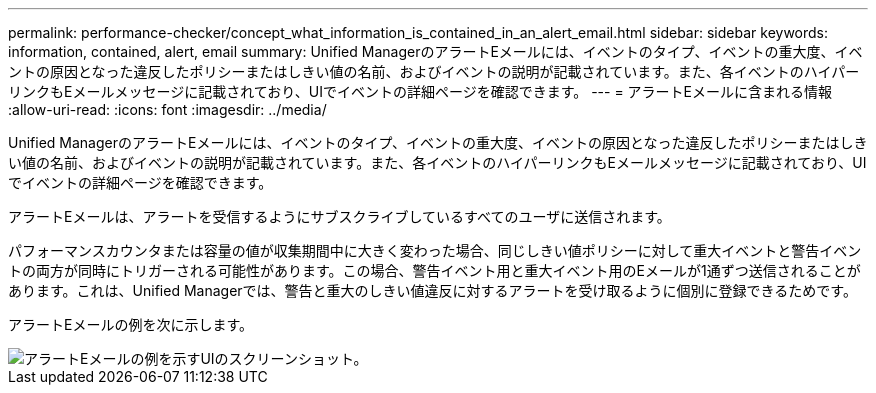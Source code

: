 ---
permalink: performance-checker/concept_what_information_is_contained_in_an_alert_email.html 
sidebar: sidebar 
keywords: information, contained, alert, email 
summary: Unified ManagerのアラートEメールには、イベントのタイプ、イベントの重大度、イベントの原因となった違反したポリシーまたはしきい値の名前、およびイベントの説明が記載されています。また、各イベントのハイパーリンクもEメールメッセージに記載されており、UIでイベントの詳細ページを確認できます。 
---
= アラートEメールに含まれる情報
:allow-uri-read: 
:icons: font
:imagesdir: ../media/


[role="lead"]
Unified ManagerのアラートEメールには、イベントのタイプ、イベントの重大度、イベントの原因となった違反したポリシーまたはしきい値の名前、およびイベントの説明が記載されています。また、各イベントのハイパーリンクもEメールメッセージに記載されており、UIでイベントの詳細ページを確認できます。

アラートEメールは、アラートを受信するようにサブスクライブしているすべてのユーザに送信されます。

パフォーマンスカウンタまたは容量の値が収集期間中に大きく変わった場合、同じしきい値ポリシーに対して重大イベントと警告イベントの両方が同時にトリガーされる可能性があります。この場合、警告イベント用と重大イベント用のEメールが1通ずつ送信されることがあります。これは、Unified Managerでは、警告と重大のしきい値違反に対するアラートを受け取るように個別に登録できるためです。

アラートEメールの例を次に示します。

image::../media/um_email_alert.gif[アラートEメールの例を示すUIのスクリーンショット。]

